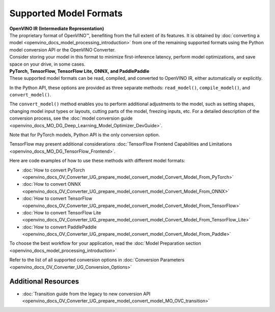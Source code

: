 .. {#Supported_Model_Formats}

Supported Model Formats
=======================


.. meta::
   :description: Learn about supported model formats and the methods used to convert, read, and compile them in OpenVINO™.


| **OpenVINO IR (Intermediate Representation)**
| The proprietary format of OpenVINO™, benefiting from the full extent of its features. 
  It is obtained by :doc:`converting a model <openvino_docs_model_processing_introduction>` 
  from one of the remaining supported formats using the Python model conversion API or the 
  OpenVINO Converter.
| Consider storing your model in this format to minimize first-inference latency, 
  perform model optimizations, and save space on your drive, in some cases.


| **PyTorch, TensorFlow, TensorFlow Lite, ONNX, and PaddlePaddle**
| These supported model formats can be read, compiled, and converted to OpenVINO IR,
  either automatically or explicitly.


In the Python API, these options are provided as three separate methods: 
``read_model()``, ``compile_model()``, and ``convert_model()``.

The ``convert_model()`` method enables you to perform additional adjustments 
to the model, such as setting shapes, changing model input types or layouts, 
cutting parts of the model, freezing inputs, etc. For a detailed description 
of the conversion process, see the 
:doc:`model conversion guide <openvino_docs_MO_DG_Deep_Learning_Model_Optimizer_DevGuide>`.





Note that for PyTorch models, Python API
is the only conversion option. 

TensorFlow may present additional considerations
:doc:`TensorFlow Frontend Capabilities and Limitations <openvino_docs_MO_DG_TensorFlow_Frontend>`.










Here are code examples of how to use these methods with different model formats:

.. tab-set::

   .. tab-item:: PyTorch
      :sync: torch

      .. tab-set::

         .. tab-item:: Python
            :sync: py

            * The ``convert_model()`` method:

              This is the only method applicable to PyTorch models.

              .. dropdown:: List of supported formats:

                 * **Python objects**:

                   * ``torch.nn.Module``
                   * ``torch.jit.ScriptModule``
                   * ``torch.jit.ScriptFunction``

              .. code-block:: py
                 :force:

                 model = torchvision.models.resnet50(weights='DEFAULT')
                 ov_model = convert_model(model)
                 compiled_model = core.compile_model(ov_model, "AUTO")

              For more details on conversion, refer to the
              :doc:`guide <openvino_docs_MO_DG_prepare_model_convert_model_Convert_Model_From_PyTorch>`
              and an example `tutorial <https://docs.openvino.ai/nightly/notebooks/102-pytorch-onnx-to-openvino-with-output.html>`__
              on this topic.

   .. tab-item:: TensorFlow
      :sync: tf

      .. tab-set::

         .. tab-item:: Python
            :sync: py

            * The ``convert_model()`` method:

              When you use the ``convert_model()`` method, you have more control and you can specify additional adjustments for ``ov.Model``. The ``read_model()`` and ``compile_model()`` methods are easier to use, however, they do not have such capabilities. With ``ov.Model`` you can choose to optimize, compile and run inference on it or serialize it into a file for subsequent use.

              .. dropdown:: List of supported formats:

                 * **Files**:

                   * SavedModel - ``<SAVED_MODEL_DIRECTORY>`` or ``<INPUT_MODEL>.pb``
                   * Checkpoint - ``<INFERENCE_GRAPH>.pb`` or ``<INFERENCE_GRAPH>.pbtxt``
                   * MetaGraph - ``<INPUT_META_GRAPH>.meta``

                 * **Python objects**:

                   * ``tf.keras.Model``
                   * ``tf.keras.layers.Layer``
                   * ``tf.Module``
                   * ``tf.compat.v1.Graph``
                   * ``tf.compat.v1.GraphDef``
                   * ``tf.function``
                   * ``tf.compat.v1.session``
                   * ``tf.train.checkpoint``

              .. code-block:: py
                 :force:

                 ov_model = convert_model("saved_model.pb")
                 compiled_model = core.compile_model(ov_model, "AUTO")

              For more details on conversion, refer to the
              :doc:`guide <openvino_docs_MO_DG_prepare_model_convert_model_Convert_Model_From_TensorFlow>`
              and an example `tutorial <https://docs.openvino.ai/nightly/notebooks/101-tensorflow-to-openvino-with-output.html>`__
              on this topic.

            * The ``read_model()`` and ``compile_model()`` methods:

              .. dropdown:: List of supported formats:

                 * **Files**:

                   * SavedModel - ``<SAVED_MODEL_DIRECTORY>`` or ``<INPUT_MODEL>.pb``
                   * Checkpoint - ``<INFERENCE_GRAPH>.pb`` or ``<INFERENCE_GRAPH>.pbtxt``
                   * MetaGraph - ``<INPUT_META_GRAPH>.meta``

              .. code-block:: py
                 :force:

                 ov_model = read_model("saved_model.pb")
                 compiled_model = core.compile_model(ov_model, "AUTO")

              For a guide on how to run inference, see how to
              :doc:`Integrate OpenVINO™ with Your Application <openvino_docs_OV_UG_Integrate_OV_with_your_application>`.
              For TensorFlow format, see :doc:`TensorFlow Frontend Capabilities and Limitations <openvino_docs_MO_DG_TensorFlow_Frontend>`.

         .. tab-item:: C++
            :sync: cpp

            * The ``compile_model()`` method:

              .. dropdown:: List of supported formats:

                 * **Files**:

                   * SavedModel - ``<SAVED_MODEL_DIRECTORY>`` or ``<INPUT_MODEL>.pb``
                   * Checkpoint - ``<INFERENCE_GRAPH>.pb`` or ``<INFERENCE_GRAPH>.pbtxt``
                   * MetaGraph - ``<INPUT_META_GRAPH>.meta``

              .. code-block:: cpp

                 ov::CompiledModel compiled_model = core.compile_model("saved_model.pb", "AUTO");

              For a guide on how to run inference, see how to
              :doc:`Integrate OpenVINO™ with Your Application <openvino_docs_OV_UG_Integrate_OV_with_your_application>`.

         .. tab-item:: C
            :sync: c

            * The ``compile_model()`` method:

              .. dropdown:: List of supported formats:

                 * **Files**:

                   * SavedModel - ``<SAVED_MODEL_DIRECTORY>`` or ``<INPUT_MODEL>.pb``
                   * Checkpoint - ``<INFERENCE_GRAPH>.pb`` or ``<INFERENCE_GRAPH>.pbtxt``
                   * MetaGraph - ``<INPUT_META_GRAPH>.meta``

              .. code-block:: c

                 ov_compiled_model_t* compiled_model = NULL;
                 ov_core_compile_model_from_file(core, "saved_model.pb", "AUTO", 0, &compiled_model);

              For a guide on how to run inference, see how to
              :doc:`Integrate OpenVINO™ with Your Application <openvino_docs_OV_UG_Integrate_OV_with_your_application>`.

         .. tab-item:: CLI
            :sync: cli

            You can use ``mo`` command-line tool to convert a model to IR. The obtained IR can then be read by ``read_model()`` and inferred.

            .. code-block:: sh

               mo --input_model <INPUT_MODEL>.pb

            For details on the conversion, refer to the
            :doc:`article <openvino_docs_MO_DG_prepare_model_convert_model_Convert_Model_From_TensorFlow>`.

   .. tab-item:: TensorFlow Lite
      :sync: tflite

      .. tab-set::

         .. tab-item:: Python
            :sync: py

            * The ``convert_model()`` method:

              When you use the ``convert_model()`` method, you have more control and you can specify additional adjustments for ``ov.Model``. The ``read_model()`` and ``compile_model()`` methods are easier to use, however, they do not have such capabilities. With ``ov.Model`` you can choose to optimize, compile and run inference on it or serialize it into a file for subsequent use.

              .. dropdown:: List of supported formats:

                 * **Files**:

                   * ``<INPUT_MODEL>.tflite``

              .. code-block:: py
                 :force:

                 ov_model = convert_model("<INPUT_MODEL>.tflite")
                 compiled_model = core.compile_model(ov_model, "AUTO")

              For more details on conversion, refer to the
              :doc:`guide <openvino_docs_MO_DG_prepare_model_convert_model_Convert_Model_From_TensorFlow>`
              and an example `tutorial <https://docs.openvino.ai/nightly/notebooks/119-tflite-to-openvino-with-output.html>`__
              on this topic.


            * The ``read_model()`` method:

              .. dropdown:: List of supported formats:

                 * **Files**:

                   * ``<INPUT_MODEL>.tflite``

              .. code-block:: py
                 :force:

                 ov_model = read_model("<INPUT_MODEL>.tflite")
                 compiled_model = core.compile_model(ov_model, "AUTO")

            * The ``compile_model()`` method:

              .. dropdown:: List of supported formats:

                 * **Files**:

                   * ``<INPUT_MODEL>.tflite``

              .. code-block:: py
                 :force:

                 compiled_model = core.compile_model("<INPUT_MODEL>.tflite", "AUTO")

              For a guide on how to run inference, see how to
              :doc:`Integrate OpenVINO™ with Your Application <openvino_docs_OV_UG_Integrate_OV_with_your_application>`.


         .. tab-item:: C++
            :sync: cpp

            * The ``compile_model()`` method:

              .. dropdown:: List of supported formats:

                 * **Files**:

                   * ``<INPUT_MODEL>.tflite``

              .. code-block:: cpp

                 ov::CompiledModel compiled_model = core.compile_model("<INPUT_MODEL>.tflite", "AUTO");

              For a guide on how to run inference, see how to
              :doc:`Integrate OpenVINO™ with Your Application <openvino_docs_OV_UG_Integrate_OV_with_your_application>`.

         .. tab-item:: C
            :sync: c

            * The ``compile_model()`` method:

              .. dropdown:: List of supported formats:

                 * **Files**:

                   * ``<INPUT_MODEL>.tflite``

              .. code-block:: c

                 ov_compiled_model_t* compiled_model = NULL;
                 ov_core_compile_model_from_file(core, "<INPUT_MODEL>.tflite", "AUTO", 0, &compiled_model);

              For a guide on how to run inference, see how to
              :doc:`Integrate OpenVINO™ with Your Application <openvino_docs_OV_UG_Integrate_OV_with_your_application>`.

         .. tab-item:: CLI
            :sync: cli

            * The ``convert_model()`` method:

              You can use ``mo`` command-line tool to convert a model to IR. The obtained IR can then be read by ``read_model()`` and inferred.

              .. dropdown:: List of supported formats:

                 * **Files**:

                   * ``<INPUT_MODEL>.tflite``

              .. code-block:: sh

                 mo --input_model <INPUT_MODEL>.tflite

              For details on the conversion, refer to the
              :doc:`article <openvino_docs_MO_DG_prepare_model_convert_model_Convert_Model_From_TensorFlow_Lite>`.

   .. tab-item:: ONNX
      :sync: onnx

      .. tab-set::

         .. tab-item:: Python
            :sync: py

            * The ``convert_model()`` method:

              When you use the ``convert_model()`` method, you have more control and you can specify additional adjustments for ``ov.Model``. The ``read_model()`` and ``compile_model()`` methods are easier to use, however, they do not have such capabilities. With ``ov.Model`` you can choose to optimize, compile and run inference on it or serialize it into a file for subsequent use.

              .. dropdown:: List of supported formats:

                 * **Files**:

                   * ``<INPUT_MODEL>.onnx``

              .. code-block:: py
                 :force:

                 ov_model = convert_model("<INPUT_MODEL>.onnx")
                 compiled_model = core.compile_model(ov_model, "AUTO")

              For more details on conversion, refer to the
              :doc:`guide <openvino_docs_MO_DG_prepare_model_convert_model_Convert_Model_From_ONNX>`
              and an example `tutorial <https://docs.openvino.ai/nightly/notebooks/102-pytorch-onnx-to-openvino-with-output.html>`__
              on this topic.


            * The ``read_model()`` method:

              .. dropdown:: List of supported formats:

                 * **Files**:

                   * ``<INPUT_MODEL>.onnx``

              .. code-block:: py
                 :force:

                 ov_model = read_model("<INPUT_MODEL>.onnx")
                 compiled_model = core.compile_model(ov_model, "AUTO")

            * The ``compile_model()`` method:

              .. dropdown:: List of supported formats:

                 * **Files**:

                   * ``<INPUT_MODEL>.onnx``

              .. code-block:: py
                 :force:

                 compiled_model = core.compile_model("<INPUT_MODEL>.onnx", "AUTO")

              For a guide on how to run inference, see how to :doc:`Integrate OpenVINO™ with Your Application <openvino_docs_OV_UG_Integrate_OV_with_your_application>`.


         .. tab-item:: C++
            :sync: cpp

            * The ``compile_model()`` method:

              .. dropdown:: List of supported formats:

                 * **Files**:

                   * ``<INPUT_MODEL>.onnx``

              .. code-block:: cpp

                 ov::CompiledModel compiled_model = core.compile_model("<INPUT_MODEL>.onnx", "AUTO");

              For a guide on how to run inference, see how to :doc:`Integrate OpenVINO™ with Your Application <openvino_docs_OV_UG_Integrate_OV_with_your_application>`.

         .. tab-item:: C
            :sync: c

            * The ``compile_model()`` method:

              .. dropdown:: List of supported formats:

                 * **Files**:

                   * ``<INPUT_MODEL>.onnx``

              .. code-block:: c

                 ov_compiled_model_t* compiled_model = NULL;
                 ov_core_compile_model_from_file(core, "<INPUT_MODEL>.onnx", "AUTO", 0, &compiled_model);

              For details on the conversion, refer to the :doc:`article <openvino_docs_MO_DG_prepare_model_convert_model_Convert_Model_From_ONNX>`

         .. tab-item:: CLI
            :sync: cli

            * The ``convert_model()`` method:

              You can use ``mo`` command-line tool to convert a model to IR. The obtained IR can then be read by ``read_model()`` and inferred.

              .. dropdown:: List of supported formats:

                 * **Files**:

                   * ``<INPUT_MODEL>.onnx``

              .. code-block:: sh

                 mo --input_model <INPUT_MODEL>.onnx

              For details on the conversion, refer to the
              :doc:`article <openvino_docs_MO_DG_prepare_model_convert_model_Convert_Model_From_ONNX>`

   .. tab-item:: PaddlePaddle
      :sync: pdpd

      .. tab-set::

         .. tab-item:: Python
            :sync: py

            * The ``convert_model()`` method:

              When you use the ``convert_model()`` method, you have more control and you can specify additional adjustments for ``ov.Model``. The ``read_model()`` and ``compile_model()`` methods are easier to use, however, they do not have such capabilities. With ``ov.Model`` you can choose to optimize, compile and run inference on it or serialize it into a file for subsequent use.

              .. dropdown:: List of supported formats:

                 * **Files**:

                   * ``<INPUT_MODEL>.pdmodel``

                 * **Python objects**:

                   * ``paddle.hapi.model.Model``
                   * ``paddle.fluid.dygraph.layers.Layer``
                   * ``paddle.fluid.executor.Executor``

              .. code-block:: py
                 :force:

                 ov_model = convert_model("<INPUT_MODEL>.pdmodel")
                 compiled_model = core.compile_model(ov_model, "AUTO")

              For more details on conversion, refer to the
              :doc:`guide <openvino_docs_MO_DG_prepare_model_convert_model_Convert_Model_From_Paddle>`
              and an example `tutorial <https://docs.openvino.ai/nightly/notebooks/103-paddle-to-openvino-classification-with-output.html>`__
              on this topic.

            * The ``read_model()`` method:

              .. dropdown:: List of supported formats:

                 * **Files**:

                   * ``<INPUT_MODEL>.pdmodel``

              .. code-block:: py
                 :force:

                 ov_model = read_model("<INPUT_MODEL>.pdmodel")
                 compiled_model = core.compile_model(ov_model, "AUTO")

            * The ``compile_model()`` method:

              .. dropdown:: List of supported formats:

                 * **Files**:

                   * ``<INPUT_MODEL>.pdmodel``

              .. code-block:: py
                 :force:

                 compiled_model = core.compile_model("<INPUT_MODEL>.pdmodel", "AUTO")

              For a guide on how to run inference, see how to
              :doc:`Integrate OpenVINO™ with Your Application <openvino_docs_OV_UG_Integrate_OV_with_your_application>`.

         .. tab-item:: C++
            :sync: cpp

            * The ``compile_model()`` method:

              .. dropdown:: List of supported formats:

                 * **Files**:

                   * ``<INPUT_MODEL>.pdmodel``

              .. code-block:: cpp

                 ov::CompiledModel compiled_model = core.compile_model("<INPUT_MODEL>.pdmodel", "AUTO");

              For a guide on how to run inference, see how to
              :doc:`Integrate OpenVINO™ with Your Application <openvino_docs_OV_UG_Integrate_OV_with_your_application>`.

         .. tab-item:: C
            :sync: c

            * The ``compile_model()`` method:

              .. dropdown:: List of supported formats:

                 * **Files**:

                   * ``<INPUT_MODEL>.pdmodel``

              .. code-block:: c

                 ov_compiled_model_t* compiled_model = NULL;
                 ov_core_compile_model_from_file(core, "<INPUT_MODEL>.pdmodel", "AUTO", 0, &compiled_model);

              For a guide on how to run inference, see how to
              :doc:`Integrate OpenVINO™ with Your Application <openvino_docs_OV_UG_Integrate_OV_with_your_application>`.

         .. tab-item:: CLI
            :sync: cli

            * The ``convert_model()`` method:

              You can use ``mo`` command-line tool to convert a model to IR. The obtained IR can then be read by ``read_model()`` and inferred.

              .. dropdown:: List of supported formats:

                 * **Files**:

                   * ``<INPUT_MODEL>.pdmodel``

              .. code-block:: sh

                 mo --input_model <INPUT_MODEL>.pdmodel

              For details on the conversion, refer to the
              :doc:`article <openvino_docs_MO_DG_prepare_model_convert_model_Convert_Model_From_Paddle>`.




































* :doc:`How to convert PyTorch <openvino_docs_OV_Converter_UG_prepare_model_convert_model_Convert_Model_From_PyTorch>`
* :doc:`How to convert ONNX <openvino_docs_OV_Converter_UG_prepare_model_convert_model_Convert_Model_From_ONNX>`
* :doc:`How to convert TensorFlow <openvino_docs_OV_Converter_UG_prepare_model_convert_model_Convert_Model_From_TensorFlow>`
* :doc:`How to convert TensorFlow Lite <openvino_docs_OV_Converter_UG_prepare_model_convert_model_Convert_Model_From_TensorFlow_Lite>`
* :doc:`How to convert PaddlePaddle <openvino_docs_OV_Converter_UG_prepare_model_convert_model_Convert_Model_From_Paddle>`

To choose the best workflow for your application, read the :doc:`Model Preparation section <openvino_docs_model_processing_introduction>`

Refer to the list of all supported conversion options in :doc:`Conversion Parameters <openvino_docs_OV_Converter_UG_Conversion_Options>`

Additional Resources
####################

* :doc:`Transition guide from the legacy to new conversion API <openvino_docs_OV_Converter_UG_prepare_model_convert_model_MO_OVC_transition>`

